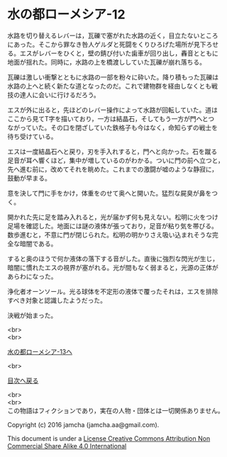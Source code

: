 #+OPTIONS: toc:nil
#+OPTIONS: \n:t

* 水の都ローメシア-12

  水路を切り替えるレバーは，瓦礫で塞がれた水路の近く，目立たないところ
  にあった。そこから罪なき咎人ゲルダと死闘をくりひろげた場所が見下ろせ
  る。エスがレバーをひくと，壁の錆び付いた歯車が回り出し，轟音とともに
  地面が揺れた。同時に，水路の上を橋渡ししていた瓦礫が崩れ落ちる。

  瓦礫は激しい衝撃とともに水路の一部を粉々に砕いた。降り積もった瓦礫は
  水路の上へと続く新たな道となったのだ。これで建物群を経由しなくとも戦
  技の達人に会いに行けるだろう。

  エスが外に出ると，先ほどのレバー操作によって水路が回転していた。道は
  ここから見てT字を描いており，一方は結晶石，そしてもう一方が門へとつ
  ながっていた。その口を閉ざしていた鉄格子も今はなく，命知らずの戦士を
  待ち受けている。

  エスは一度結晶石へと戻り，刃を手入れすると，門へと向かった。石を蹴る
  足音が耳へ響くほど，集中が増しているのがわかる。ついに門の前へ立つと，
  先へ進む前に，改めてそれを眺めた。これまでの激闘が嘘のような静寂に，
  鼓動が早まる。

  意を決して門に手をかけ，体重をのせて奥へと開いた。猛烈な屍臭が鼻をつ
  く。

  開かれた先に足を踏み入れると，光が届かず何も見えない。松明に火をつけ
  足場を確認した。地面には謎の液体が張っており，足音が粘り気を帯びる。
  数歩進むと，不意に門が閉じられた。松明の明かりさえ吸い込まれそうな完
  全な暗闇である。

  すると奥のほうで何か液体の落下する音がした。直後に強烈な閃光が生じ，
  暗闇に慣れたエスの視界が塞がれる。光が間もなく弱まると，光源の正体が
  あらわになった。

  浄化者オーンソール。光る球体を不定形の液体で覆ったそれは，エスを排除
  すべき対象と認識したようだった。

  決戦が始まった。

  <br>
  <br>

  [[https://github.com/jamcha-aa/EbonyBlades/blob/master/articles/lawmessiah/13.md][水の都ローメシア-13へ]]

  <br>

  [[https://github.com/jamcha-aa/EbonyBlades/blob/master/README.md][目次へ戻る]]

  <br>
  <br>
  この物語はフィクションであり，実在の人物・団体とは一切関係ありません。

  Copyright (c) 2016 jamcha (jamcha.aa@gmail.com).

  This document is under a [[http://creativecommons.org/licenses/by-nc-sa/4.0/deed][License Creative Commons Attribution Non Commercial Share Alike 4.0 International]]

  [[http://creativecommons.org/licenses/by-nc-sa/4.0/deed][file:http://i.creativecommons.org/l/by-nc-sa/3.0/80x15.png]]

